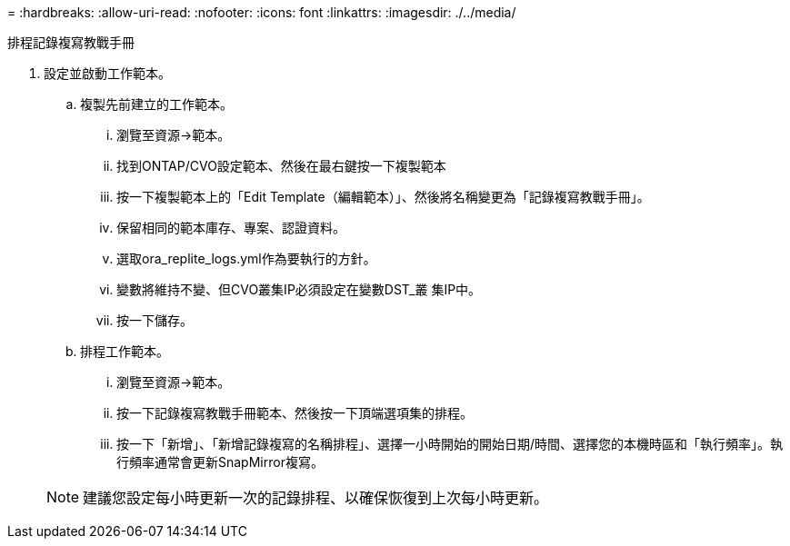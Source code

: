 = 
:hardbreaks:
:allow-uri-read: 
:nofooter: 
:icons: font
:linkattrs: 
:imagesdir: ./../media/


排程記錄複寫教戰手冊

. 設定並啟動工作範本。
+
.. 複製先前建立的工作範本。
+
... 瀏覽至資源→範本。
... 找到ONTAP/CVO設定範本、然後在最右鍵按一下複製範本
... 按一下複製範本上的「Edit Template（編輯範本）」、然後將名稱變更為「記錄複寫教戰手冊」。
... 保留相同的範本庫存、專案、認證資料。
... 選取ora_replite_logs.yml作為要執行的方針。
... 變數將維持不變、但CVO叢集IP必須設定在變數DST_叢 集IP中。
... 按一下儲存。


.. 排程工作範本。
+
... 瀏覽至資源→範本。
... 按一下記錄複寫教戰手冊範本、然後按一下頂端選項集的排程。
... 按一下「新增」、「新增記錄複寫的名稱排程」、選擇一小時開始的開始日期/時間、選擇您的本機時區和「執行頻率」。執行頻率通常會更新SnapMirror複寫。




+

NOTE: 建議您設定每小時更新一次的記錄排程、以確保恢復到上次每小時更新。


